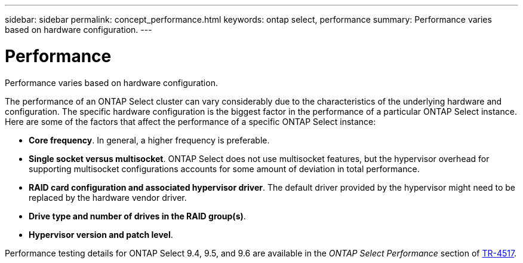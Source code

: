 ---
sidebar: sidebar
permalink: concept_performance.html
keywords: ontap select, performance
summary: Performance varies based on hardware configuration.
---

= Performance
:hardbreaks:
:nofooter:
:icons: font
:linkattrs:
:imagesdir: ./media/

[.lead]
Performance varies based on hardware configuration.

The performance of an ONTAP Select cluster can vary considerably due to the characteristics of the underlying hardware and configuration. The specific hardware configuration is the biggest factor in the performance of a particular ONTAP Select instance. Here are some of the factors that affect the performance of a specific ONTAP Select instance:

* *Core frequency*. In general, a higher frequency is preferable.
* *Single socket versus multisocket*. ONTAP Select does not use multisocket features, but the hypervisor overhead for supporting multisocket configurations accounts for some amount of deviation in total performance.
* *RAID card configuration and associated hypervisor driver*. The default driver provided by the hypervisor might need to be replaced by the hardware vendor driver.
* *Drive type and number of drives in the RAID group(s)*.
* *Hypervisor version and patch level*.

Performance testing details for ONTAP Select 9.4, 9.5, and 9.6 are available in the _ONTAP Select Performance_ section of https://www.netapp.com/media/10662-tr4517.pdf[TR-4517^].